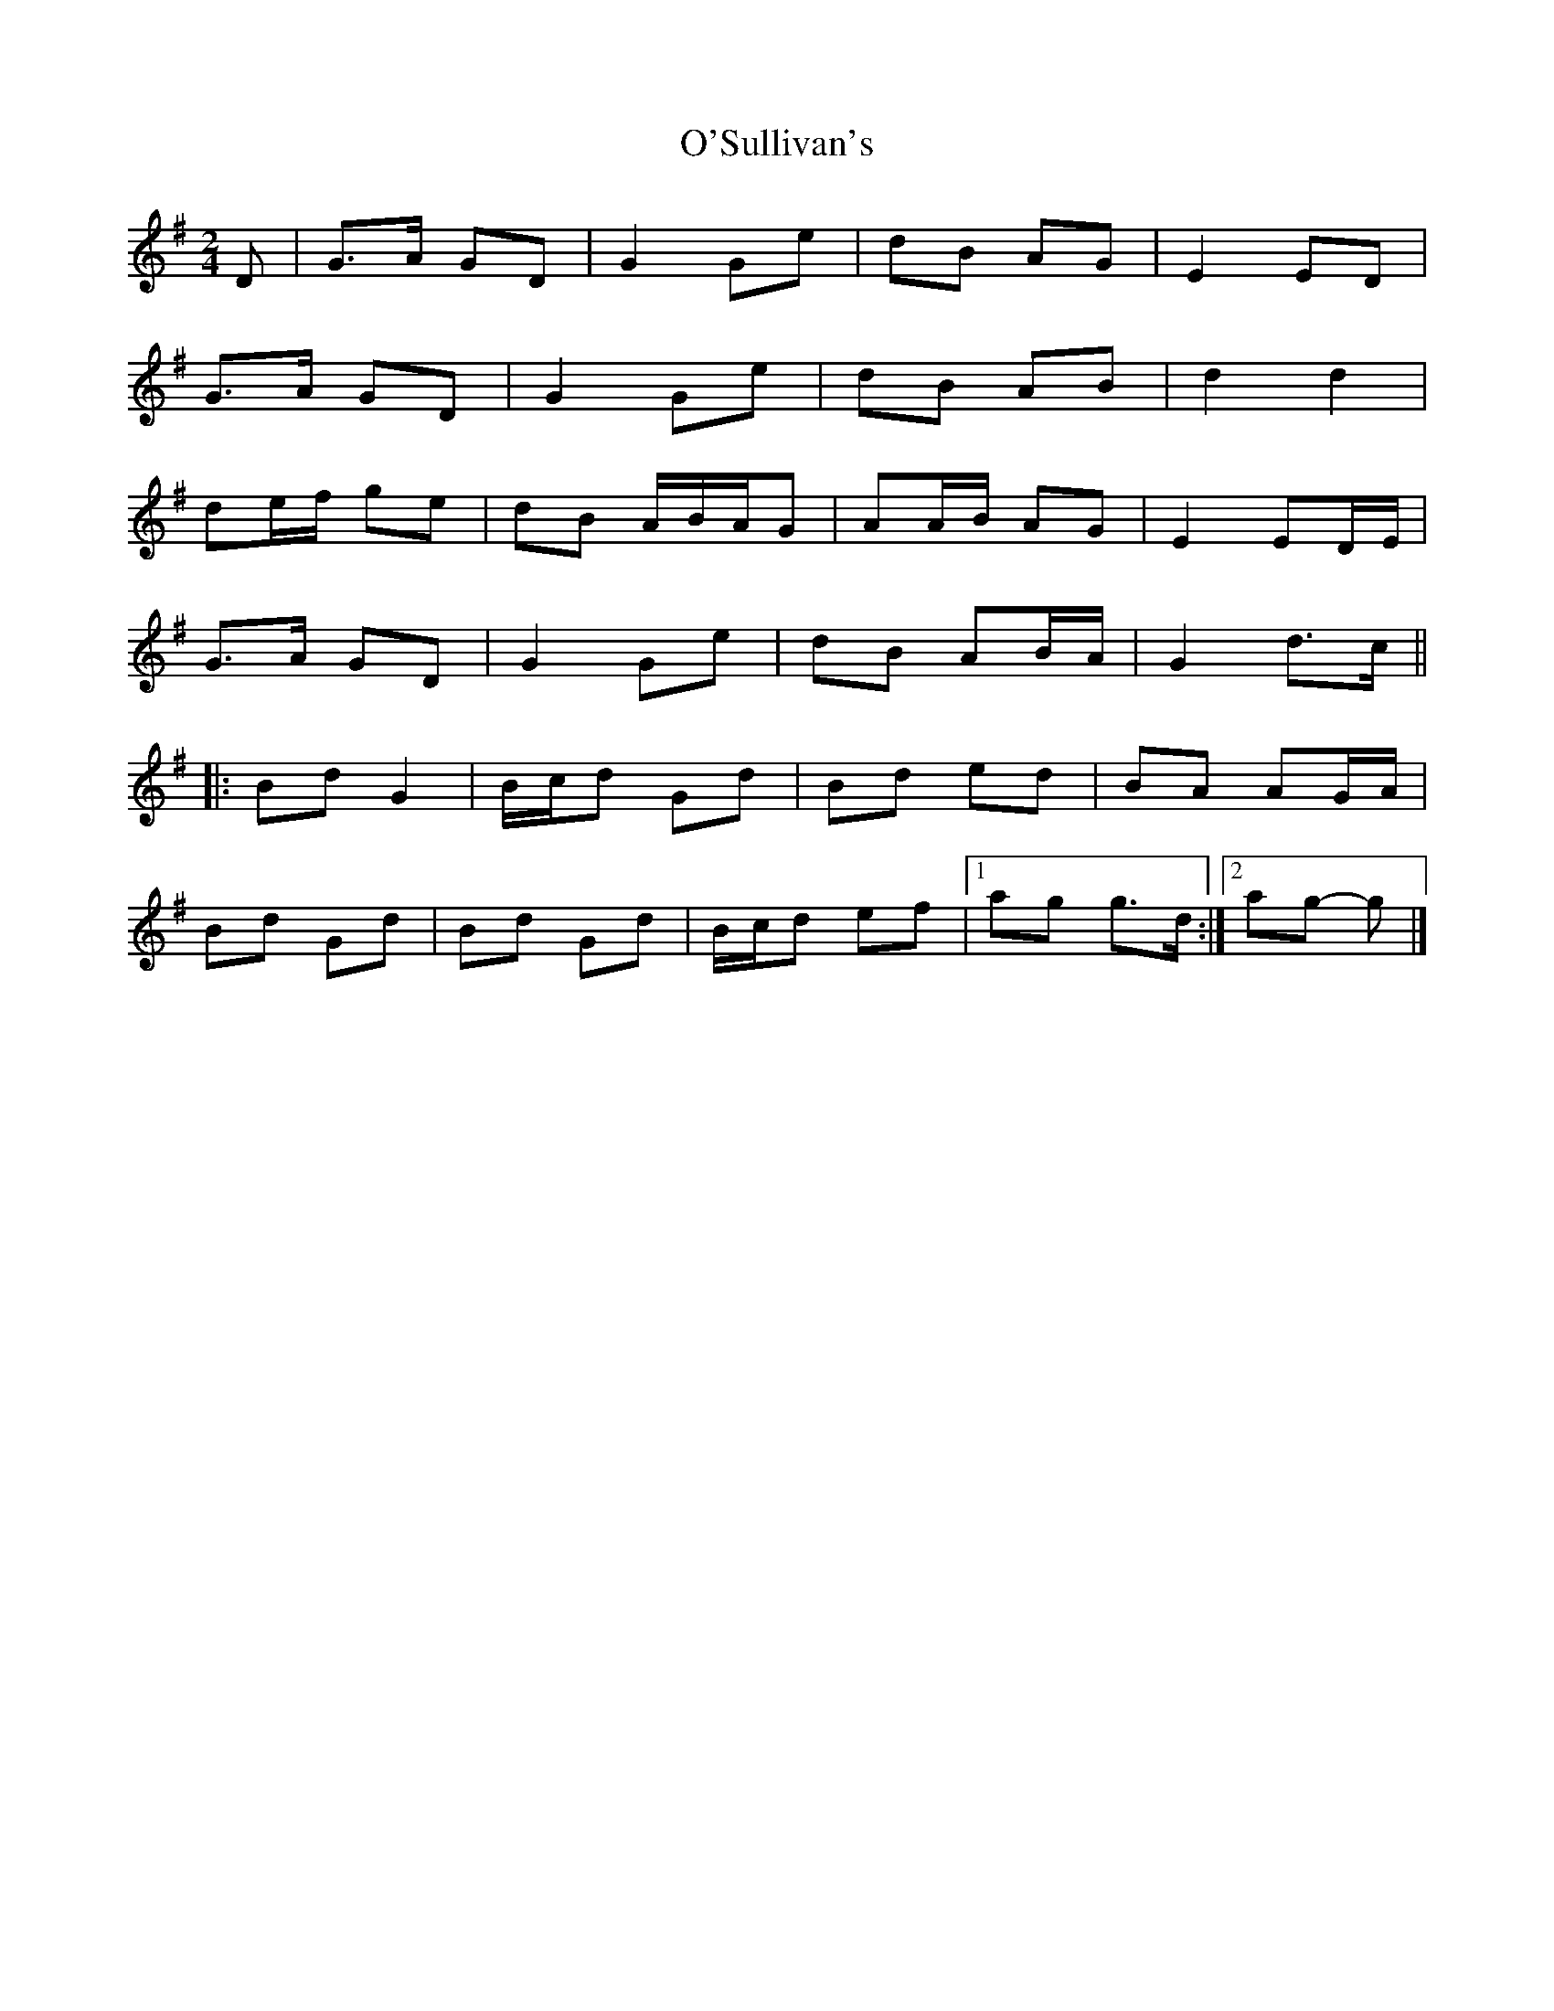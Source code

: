 X: 2
T: O'Sullivan's
Z: ceolachan
S: https://thesession.org/tunes/9174#setting19937
R: polka
M: 2/4
L: 1/8
K: Gmaj
D |G>A GD | G2 Ge | dB AG | E2 ED |
G>A GD | G2 Ge | dB AB | d2 d2 |
de/f/ ge | dB A/B/A/G | AA/B/ AG | E2 ED/E/ |
G>A GD | G2 Ge | dB AB/A/ | G2 d>c ||
|: Bd G2 | B/c/d Gd | Bd ed | BA AG/A/ |
Bd Gd | Bd Gd | B/c/d ef |[1 ag g>d :|[2 ag- g |]
